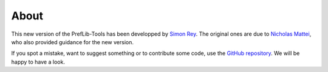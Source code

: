 =====
About
=====

This new version of the PrefLib-Tools has been developped by `Simon Rey <https://reysimon.fr>`_. The original ones are
due to `Nicholas Mattei <https://https://www.nickmattei.net/>`_, who also provided guidance for the new version.

If you spot a mistake, want to suggest something or to contribute some code, use the `GitHub repository <https://github.com/PrefLib/preflibtools>`_.
We will be happy to have a look.